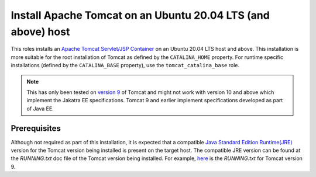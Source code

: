 Install Apache Tomcat on an Ubuntu 20.04 LTS (and above) host
=============================================================

This roles installs an `Apache Tomcat Servlet/JSP Container <tomcat_home_page_>`_ on an Ubuntu 20.04 LTS host and above.
This installation is more suitable for the root installation of Tomcat as defined by the ``CATALINA_HOME`` property. For runtime specific installations (defined by the ``CATALINA_BASE`` property), use the ``tomcat_catalina_base`` role.

.. note::
    This has only been tested on `version 9 <tomcat_9_page_>`_ of Tomcat and might not work with version 10 and above which implement the Jakatra EE specifications. Tomcat 9 and earlier implement specifications developed as part of Java EE.

Prerequisites
-------------

Although not required as part of this installation, it is expected that a compatible `Java Standard Edition Runtime(JRE) <jre_description_>`_ version for the Tomcat version being installed is present on the target host.
The compatible JRE version can be found at the `RUNNING.txt` doc file of the Tomcat version being installed. For example, `here <tomcat_9_running_txt_>`_ is the `RUNNING.txt` for Tomcat version 9.


.. _jre_description: https://www.oracle.com/java/technologies/javase/java-runtime-environment.html
.. _tomcat_9_page: https://tomcat.apache.org/tomcat-9.0-doc/introduction.html
.. _tomcat_9_running_txt: https://tomcat.apache.org/tomcat-9.0-doc/RUNNING.txt
.. _tomcat_home_page: https://tomcat.apache.org